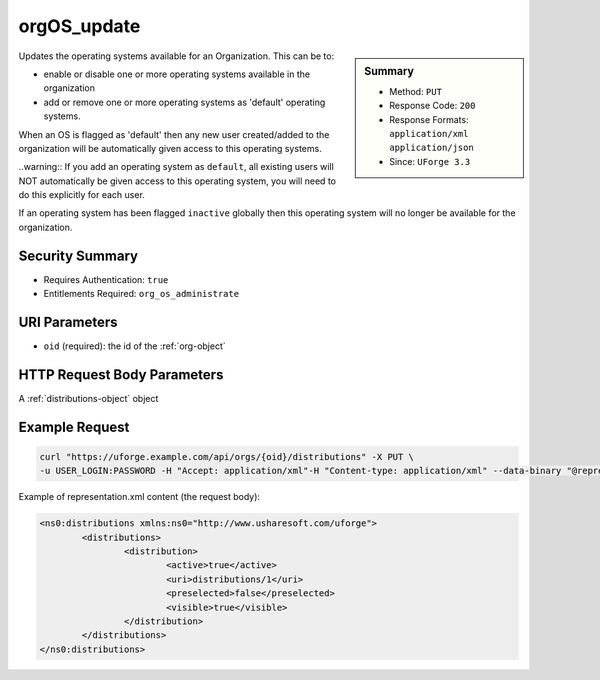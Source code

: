 .. Copyright FUJITSU LIMITED 2019

.. _orgOS-update:

orgOS_update
------------

.. function:: PUT /orgs/{oid}/distributions

.. sidebar:: Summary

	* Method: ``PUT``
	* Response Code: ``200``
	* Response Formats: ``application/xml`` ``application/json``
	* Since: ``UForge 3.3``

Updates the operating systems available for an Organization. This can be to: 

 

- enable or disable one or more operating systems available in the organization 

- add or remove one or more operating systems as 'default' operating systems. 

When an OS is flagged as 'default' then any new user created/added to the organization will be automatically given access to this operating systems. 

..warning:: If you add an operating system as ``default``, all existing users will NOT automatically be given access to this operating system, you will need to do this explicitly for each user. 

If an operating system has been flagged ``inactive`` globally then this operating system will no longer be available for the organization.

Security Summary
~~~~~~~~~~~~~~~~

* Requires Authentication: ``true``
* Entitlements Required: ``org_os_administrate``

URI Parameters
~~~~~~~~~~~~~~

* ``oid`` (required): the id of the :ref:`org-object`

HTTP Request Body Parameters
~~~~~~~~~~~~~~~~~~~~~~~~~~~~

A :ref:`distributions-object` object

Example Request
~~~~~~~~~~~~~~~

.. code-block:: bash

	curl "https://uforge.example.com/api/orgs/{oid}/distributions" -X PUT \
	-u USER_LOGIN:PASSWORD -H "Accept: application/xml"-H "Content-type: application/xml" --data-binary "@representation.xml"

Example of representation.xml content (the request body):

.. code-block:: xml

	<ns0:distributions xmlns:ns0="http://www.usharesoft.com/uforge">
		<distributions>
			<distribution>
				<active>true</active>
				<uri>distributions/1</uri>
				<preselected>false</preselected>
				<visible>true</visible>
			</distribution>
		</distributions>
	</ns0:distributions>


.. seealso::

	 * :ref:`distribution-object`
	 * :ref:`license-object`
	 * :ref:`org-object`
	 * :ref:`orgCompany-getAll`
	 * :ref:`orgMember-getAll`
	 * :ref:`orgMember-remove`
	 * :ref:`orgMember-update`
	 * :ref:`orgOSWindows-add`
	 * :ref:`orgOSWindows-delete`
	 * :ref:`orgOSWindows-getAll`
	 * :ref:`orgOS-add`
	 * :ref:`orgOS-getAll`
	 * :ref:`org-create`
	 * :ref:`org-get`
	 * :ref:`org-getAll`
	 * :ref:`user-object`
